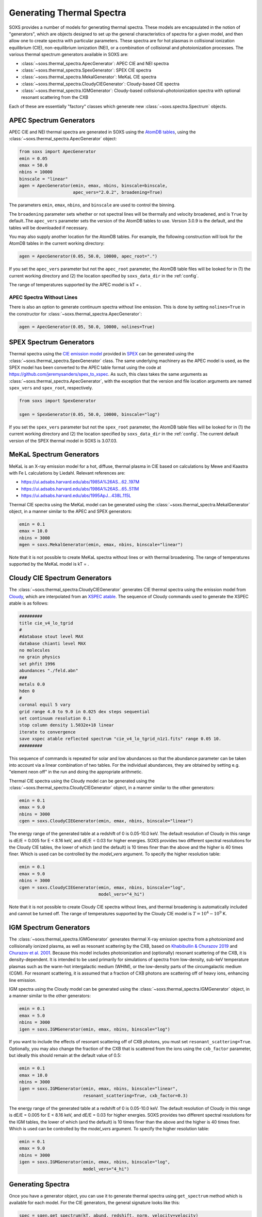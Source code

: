 .. _thermal-spectra:

Generating Thermal Spectra
==========================

SOXS provides a number of models for generating thermal spectra. These models are
encapsulated in the notion of "generators", which are objects designed to set up
the general characteristics of spectra for a given model, and then allow one to
create spectra with particular parameters. These spectra are for hot plasmas in
collisional ionization equilibrium (CIE), non-equilibrium ionization (NEI), or
a combination of collisional and photoionization processes. The various thermal
spectrum generators available in SOXS are:

* :class:`~soxs.thermal_spectra.ApecGenerator`: APEC CIE and NEI spectra
* :class:`~soxs.thermal_spectra.SpexGenerator`: SPEX CIE spectra
* :class:`~soxs.thermal_spectra.MekalGenerator`: MeKaL CIE spectra
* :class:`~soxs.thermal_spectra.CloudyCIEGenerator`: Cloudy-based CIE spectra
* :class:`~soxs.thermal_spectra.IGMGenerator`: Cloudy-based collisional+photoionization
  spectra with optional resonant scattering from the CXB

Each of these are essentially "factory" classes which generate new
:class:`~soxs.spectra.Spectrum` objects.

.. _apec-spectra:

APEC Spectrum Generators
------------------------

APEC CIE and NEI thermal spectra are generated in SOXS using the
`AtomDB tables <http://www.atomdb.org>`_, using the
:class:`~soxs.thermal_spectra.ApecGenerator` object:

.. code-block:: python

    from soxs import ApecGenerator
    emin = 0.05
    emax = 50.0
    nbins = 10000
    binscale = "linear"
    agen = ApecGenerator(emin, emax, nbins, binscale=binscale,
                         apec_vers="2.0.2", broadening=True)

The parameters ``emin``, ``emax``, ``nbins``, and ``binscale`` are used to
control the binning.

The ``broadening`` parameter sets whether or not spectral lines will be
thermally and velocity broadened, and is ``True`` by default..The
``apec_vers`` parameter sets the version of the AtomDB tables to use.
Version 3.0.9 is the default, and the tables will be downloaded if necessary.

You may also supply another location for the AtomDB tables. For example, the
following construction will look for the AtomDB tables in the current working
directory:

.. code-block:: python

    agen = ApecGenerator(0.05, 50.0, 10000, apec_root=".")

If you set the ``apec_vers`` parameter but not the ``apec_root`` parameter, the
AtomDB table files will be looked for in (1) the current working directory and
(2) the location specified by ``soxs_data_dir`` in the :ref:`config`.

The range of temperatures supported by the APEC model is kT = .

.. _nolines:

APEC Spectra Without Lines
++++++++++++++++++++++++++

There is also an option to generate continuum spectra without line emission.
This is done by setting ``nolines=True`` in the constructor for
:class:`~soxs.thermal_spectra.ApecGenerator`:

.. code-block:: python

    agen = ApecGenerator(0.05, 50.0, 10000, nolines=True)

.. _spex-spectra:

SPEX Spectrum Generators
------------------------

Thermal spectra using the
`CIE emission model <https://spex-xray.github.io/spex-help/models/cie.html>`_
provided in `SPEX <https://www.sron.nl/astrophysics-spex>`_ can be generated
using the :class:`~soxs.thermal_spectra.SpexGenerator` class. The same
underlying machinery as the APEC model is used, as the SPEX model has been
converted to the APEC table format using the code at
https://github.com/jeremysanders/spex_to_xspec. As such, this class takes the
same arguments as :class:`~soxs.thermal_spectra.ApecGenerator`, with the
exception that the version and file location arguments are named ``spex_vers``
and ``spex_root``, respectively.

.. code-block:: python

    from soxs import SpexGenerator

    sgen = SpexGenerator(0.05, 50.0, 10000, binscale="log")

If you set the ``spex_vers`` parameter but not the ``spex_root`` parameter, the
AtomDB table files will be looked for in (1) the current working directory and
(2) the location specified by ``soxs_data_dir`` in the :ref:`config`. The current
default version of the SPEX thermal model in SOXS is 3.07.03.

.. _mekal-spectra:

MeKaL Spectrum Generators
-------------------------

MeKaL is an X-ray emission model for a hot, diffuse, thermal plasma
in CIE based on calculations by Mewe and Kaastra with Fe L calculations
by Liedahl. Relevant references are:

* https://ui.adsabs.harvard.edu/abs/1985A%26AS...62..197M
* https://ui.adsabs.harvard.edu/abs/1986A%26AS...65..511M
* https://ui.adsabs.harvard.edu/abs/1995ApJ...438L.115L

Thermal CIE spectra using the MeKaL model can be generated using the
:class:`~soxs.thermal_spectra.MekalGenerator` object, in a manner
similar to the APEC and SPEX generators:

.. code-block:: python

    emin = 0.1
    emax = 10.0
    nbins = 3000
    mgen = soxs.MekalGenerator(emin, emax, nbins, binscale="linear")

Note that it is not possible to create MeKaL spectra without lines
or with thermal broadening. The range of temperatures supported by the
MeKaL model is kT = .

.. _cloudy-spectra:

Cloudy CIE Spectrum Generators
------------------------------

The :class:`~soxs.thermal_spectra.CloudyCIEGenerator` generates CIE
thermal spectra using the emission model from
`Cloudy <https://gitlab.nublado.org/cloudy/cloudy/-/wikis/home>`_, which
are interpolated from an
`XSPEC atable <https://heasarc.gsfc.nasa.gov/docs/heasarc/ofwg/docs/general/ogip_92_009/ogip_92_009.html>`_.
The sequence of Cloudy commands used to generate the XSPEC atable is
as follows:

.. code-block::

    #########
    title cie_v4_lo_tgrid
    #
    #database stout level MAX
    database chianti level MAX
    no molecules
    no grain physics
    set phfit 1996
    abundances "./feld.abn"
    ###
    metals 0.0
    hden 0
    #
    coronal equil 5 vary
    grid range 4.0 to 9.0 in 0.025 dex steps sequential
    set continuum resolution 0.1
    stop column density 1.5032e+18 linear
    iterate to convergence
    save xspec atable reflected spectrum "cie_v4_lo_tgrid_n1z1.fits" range 0.05 10.
    #########

This sequence of commands is repeated for solar and low abundances so that
the abundance parameter can be taken into account via a linear combination of
two tables. For the individual abundances, they are obtained by setting e.g.
"element neon off" in the run and doing the appropriate arithmetic.

Thermal CIE spectra using the Cloudy model can be generated using the
:class:`~soxs.thermal_spectra.CloudyCIEGenerator` object, in a manner
similar to the other generators:

.. code-block:: python

    emin = 0.1
    emax = 9.0
    nbins = 3000
    cgen = soxs.CloudyCIEGenerator(emin, emax, nbins, binscale="linear")

The energy range of the generated table at a redshift of 0 is 0.05-10.0 keV. The
default resolution of Cloudy in this range is dE/E = 0.005 for E < 8.16 keV, and
dE/E = 0.03 for higher energies. SOXS provides two different spectral resolutions
for the Cloudy CIE tables, the lower of which (and the default) is 10 times finer
than the above and the higher is 40 times finer. Which is used can be controlled
by the *model_vers* argument. To specify the higher resolution table:

.. code-block:: python

    emin = 0.1
    emax = 9.0
    nbins = 3000
    cgen = soxs.CloudyCIEGenerator(emin, emax, nbins, binscale="log",
                                   model_vers="4_hi")

Note that it is not possible to create Cloudy CIE spectra without lines, and
thermal broadening is automatically included and cannot be turned off. The
range of temperatures supported by the Cloudy CIE model is :math:`T = 10^4-10^9` K.

.. _igm-spectra:

IGM Spectrum Generators
-----------------------

The :class:`~soxs.thermal_spectra.IGMGenerator` generates thermal
X-ray emission spectra from a photoionized and collisionally ionized
plasma, as well as resonant scattering by the CXB, based on
`Khabibullin & Churazov 2019 <https://ui.adsabs.harvard.edu/abs/2019MNRAS.482.4972K/>`_
and `Churazov et al. 2001 <https://ui.adsabs.harvard.edu/abs/2001MNRAS.323...93C/>`_.
Because this model includes photoionization and (optionally) resonant
scattering of the CXB, it is density-dependent. It is intended to be used
primarily for simulations of spectra from low-density, sub-keV temperature
plasmas such as the warm-hot intergalactic medium (WHIM), or the low-density
parts of the circumgalactic medium (CGM). For resonant scattering, it is assumed
that a fraction of CXB photons are scattering off of heavy ions, enhancing line
emission.

IGM spectra using the Cloudy model can be generated using the
:class:`~soxs.thermal_spectra.IGMGenerator` object, in a manner
similar to the other generators:

.. code-block:: python

    emin = 0.1
    emax = 5.0
    nbins = 3000
    igen = soxs.IGMGenerator(emin, emax, nbins, binscale="log")

If you want to include the effects of resonant scattering off of CXB photons,
you must set ``resonant_scattering=True``. Optionally, you may also
change the fraction of the CXB that is scattered from the ions using the
``cxb_factor`` parameter, but ideally this should remain at the default value
of 0.5:

.. code-block:: python

    emin = 0.1
    emax = 10.0
    nbins = 3000
    igen = soxs.IGMGenerator(emin, emax, nbins, binscale="linear",
                             resonant_scattering=True, cxb_factor=0.3)

The energy range of the generated table at a redshift of 0 is 0.05-10.0 keV. The
default resolution of Cloudy in this range is dE/E = 0.005 for E < 8.16 keV, and
dE/E = 0.03 for higher energies. SOXS provides two different spectral resolutions
for the IGM tables, the lower of which (and the default) is 10 times finer
than the above and the higher is 40 times finer. Which is used can be controlled
by the *model_vers* argument. To specify the higher resolution table:

.. code-block:: python

    emin = 0.1
    emax = 9.0
    nbins = 3000
    igen = soxs.IGMGenerator(emin, emax, nbins, binscale="log",
                             model_vers="4_hi")

Generating Spectra
------------------

Once you have a generator object, you can use it to generate thermal
spectra using ``get_spectrum`` method which is available for each model.
For the CIE generators, the general signature looks like this:

.. code-block:: python

    spec = sgen.get_spectrum(kT, abund, redshift, norm, velocity=velocity)

and the parameters are:

* ``kT``: The temperature of the plasma, with default units of keV
* ``abund``: The metal abundance, in solar units.
  See :ref:`var-abund` below for more fine-grained control of abundances.
* ``redshift``: The redshift of the plasma
* ``norm``: The normalization of the model, assuming the standard prescription of
  :math:`10^{-14}\int{n_en_p}dV/[4\pi(1+z)^2D_A^2]` where :math:`n_e` and
  :math`n_p` are the electron and proton number densities, :math:`z` is the
  redshift, and :math:`D_A` is the angular diameter distance to the source. All
  units are in cgs.
* ``velocity``: The (optional) velocity broadening parameter, in units of km/s.
  If not zero, this broadens spectral lines using a Gaussian model assuming the
  ``velocity`` parameter is the velocity dispersion :math:`\sigma_v`. If not set,
  there is no velocity broadening. Currently only available for the
  :class:`~soxs.thermal_spectra.ApecGenerator` and
  :class:`~soxs.thermal_spectra.SpexGenerator` classes.

A more specific invocation may look like this:

.. code-block:: python

    kT = (6.0, "keV")
    abund = 0.3 # solar units
    redshift = 0.05
    norm = 1.0e-3
    velocity = (100.0, "km/s") # optional
    spec1 = agen.get_spectrum(kT, abund, redshift, norm, velocity=velocity)

``spec1`` is just a standard :class:`~soxs.spectra.Spectrum` object.

For the IGM generator, because it includes the effects of photoionization,
it also depends on the hydrogen number density, and the signature looks
like this:

.. code-block:: python

    spec = igen.get_spectrum(kT, nH, abund, redshift, norm)

Where the ``nH`` parameter is the number density of hydrogen atoms in units
of :math:`cm^{-3}`.

.. _var-abund:

Abundance Settings
------------------

By default, the various generators handle abundances greater than H and
He using the ``abund`` parameter in the various ``get_spectrum`` methods.
Exactly what abundances are set by this parameter depends on the model used:

* APEC and SPEX: Includes C, N, O, Ne, Mg, Al, Si, S, Ar, Ca, Fe, Ni (He
  fixed at abundance table value, Li, Be, B, F, Na, P, Cl, K, Sc, Ti,
  V, Cr, Mn, Co, Cu, Zn fixed at solar).
* MeKaL: Includes C, N, O, Ne, Na, Mg, Al, Si, S, Ar, Ca, Fe, Ni (He
  fixed at abundance table value, other elements not modeled)
* Cloudy CIE and IGM: He fixed at abundance table value, all higher
  elements up Zn to included.

More fine-grained control of individual elements is possible. All of the
generators accept a ``var_elem`` optional argument to specify which
elements should be allowed to vary freely:

.. code-block:: python

    var_elem = ["O", "Ca"] # allow oxygen and calcium to vary freely
    agen = ApecGenerator(0.05, 50.0, 10000, var_elem=var_elem, binscale="log")

Whatever elements are not specified here are assumed to be set as normal,
whether they are H, He, trace elements, or metals covered by the ``abund``
parameter.

.. note::

    For the APEC, SPEX, and MeKaL models, any of the elements listed above
    can be specified as variable. For the Cloudy CIE and IGM models, only
    the elements C, N, O, Ne, Fe, S, Si, Ca, and Mg can be variable.

Now, spectra which are created from this generator object using its
``get_spectrum`` method should set values for the abundances of these elements
in solar units. This is done by supplying the ``elem_abund`` dict like so:

.. code-block:: python

    kT = 6.0
    abund = 0.3 # for all other metals
    redshift = 0.05
    norm = 1.0e-3
    O_abund = 0.5
    Ca_abund = 0.4
    spec = agen.get_spectrum(kT, abund, redshift, norm,
                             elem_abund={"O": O_abund, "Ca": Ca_abund})

Note that setting the ``abund`` parameter is still necessary for the other
metals.

All abundances are relative to the
`Anders & Grevesse 1989 <http://adsabs.harvard.edu/abs/1989GeCoA..53..197A>`_
tables. See :ref:`changing-abund-tables` to see how to use a different table.

.. _nei:

Non-Equilibrium Ionization Spectra with APEC
++++++++++++++++++++++++++++++++++++++++++++

A variation on specifying variable abundances in SOXS allows one to construct
non-equilibrium ionization (NEI) spectra. In this case, all ions one desires to
contribute to the spectrum must be put in by hand, with the exception of H and
He, which may be specified, but if they are not they are assumed to be fully
ionized at their Solar abundances.

To create an :class:`~soxs.thermal_spectra.ApecGenerator` object which produces
NEI spectra, one must specify not only the elements one wants but also their
ionization states. The notation is to represent an ion by the element first,
followed by the ``^`` symbol, followed by its ionization state. So for oxygen,
:math:`O^{+1}` would correspond to ``"O^1"``, and so on. The keyword argument
``nei=True`` must also be set. An example using four oxygen ions and two
nitrogen ions is shown below:

.. code-block:: python

    var_elem = ["O^1", "O^2", "O^3", "O^4", "N^4", "N^5"]
    agen = ApecGenerator(0.05, 10.0, 10000, var_elem=var_elem, nei=True)

Once this has been created, we use a special method for NEI spectra,
:meth:`~soxs.thermal_spectra.ApecGenerator.get_nei_spectrum`

.. code-block:: python

    kT = 5.0
    norm = 1.0e-3
    redshift = 0.0
    elem_abund = {"O^1": 0.3, "O^2": 0.5, "O^3": 0.2, "O^4": 0.5,
                  "N^4": 0.2, "N^5": 0.4}
    spec = agen.get_nei_spectrum(kT, elem_abund, redshift, norm)

.. warning::

    SOXS does not make any assumptions about the correctness of the
    relative ion abundances which you input into
    :meth:`~soxs.thermal_spectra.ApecGenerator.get_nei_spectrum`. It
    assumes you have run a NEI code to determine the correct abundances,
    and only computes the spectrum.

.. warning::

    Generating NEI spectra is not currently possible for any model other
    than the APEC model.

.. _changing-abund-tables:

Changing Abundance Tables
-------------------------

The abundance parameters discussed so far assume abundance of a particular
element or a number of elements relative to the Solar value. Underlying this
are the values of the Solar abundances themselves. By default, SOXS uses the
abundance table from
`Anders & Grevesse 1989 <http://adsabs.harvard.edu/abs/1989GeCoA..53..197A>`_.
However, it is possible to change the Solar abundance table in SOXS for the
:class:`~soxs.thermal_spectra.ApecGenerator`,
:class:`~soxs.thermal_spectra.SpexGenerator`,
and :class:`~soxs.thermal_spectra.MekalGenerator` classes.

The abundance tables included with SOXS are:

* ``"angr"``: `Anders & Grevesse 1989 <http://adsabs.harvard.edu/abs/1989GeCoA..53..197A>`_
* ``"aspl"``: `Asplund et al. 2009 <http://adsabs.harvard.edu/abs/2009ARA%26A..47..481A>`_
* ``"wilm"``: `Wilms et al. 2000 <http://adsabs.harvard.edu/abs/2000ApJ...542..914W>`_
* ``"lodd"``: `Lodders 2003 <http://adsabs.harvard.edu/abs/2003ApJ...591.1220L>`_
* ``"feld"``: `Feldman 1992 <https://ui.adsabs.harvard.edu/abs/1992PhyS...46..202F>`_
* ``"cl17.03"``: The abundances used by default in Cloudy 17.03.

The easiest way to ensure that you always use a particular abundance table
is to set the ``abund_table`` element in the :ref:`config`, like so:

.. code-block:: parsed-literal

    [soxs]
    soxs_data_dir = /Users/jzuhone/Data/soxs
    abund_table = lodd

However, the Solar abundance table can also be changed on-the-fly for the APEC,
SPEX, or MeKaL models like this:

.. code-block:: python

    agen = ApecGenerator(0.05, 50.0, 10000, abund_table="aspl")

Alternatively, one can supply their own abundance table by providing a NumPy
array, list, or tuple of abundances 30 elements in length corresponding to
the Solar abundances relative to hydrogen in the order of H, He, Li, Be, B,
C, N, O, F, Ne, Na, Mg, Al, Si, P, S, Cl, Ar, K, Ca, Sc, Ti, V, Cr, Mn, Fe,
Co, Ni, Cu, and Zn. An example:

.. code-block:: python

    my_abund = np.array([1.00E+00, 8.51E-02, 1.12E-11, 2.40E-11, 5.01E-10,
                         2.69E-04, 6.76E-05, 4.90E-04, 3.63E-08, 8.51E-05,
                         1.74E-06, 3.98E-05, 2.82E-06, 3.24E-05, 2.57E-07,
                         1.32E-05, 3.16E-07, 2.51E-06, 1.07E-07, 2.19E-06,
                         1.41E-09, 8.91E-08, 8.51E-09, 4.37E-07, 2.69E-07,
                         3.16E-05, 9.77E-08, 1.66E-06, 1.55E-08, 3.63E-08])

    agen = ApecGenerator(0.05, 50.0, 10000, abund_table=my_abund)

.. warning::

    It is currently not possible to change the abundance table for either the
    Cloudy CIE or IGM models, as they always use ``"feld"``.

.. warning::

    Although it is possible to specify a custom table of abundances from a
    file for the simulation of thermal spectra, this is not possible for the
    TBabs abundance model used in SOXS--one must instead use one of the
    included options mentioned above. See :ref:`galactic_abs`.

.. _downloading-thermal-tables:

Downloading Thermal Spectra Tables
----------------------------------

SOXS will download the thermal spectra tables necessary to create spectra
using the different models, and store them in the location for SOXS data
specified in the SOXS configuration (see :ref:`config` for more information).
However, if you would like to download data for a specific model to a
particular location, SOXS provides the
:func:`~soxs.thermal_spectra.download_spectrum_tables` function. Specific
model files can be downloaded using the following syntax:

* ``"apec"``: Downloads the latest version of the APEC tables for
  :class:`~soxs.thermal_spectra.APECGenerator`. To download a particular
  version, specify (e.g.) ``"apec_v3.0.9"``, or to download the NEI version
  of the tables, specify ``"apec_v3.0.9_nei"``.
* ``"spex"``: Downloads the latest version of the SPEX tables for
  :class:`~soxs.thermal_spectra.SPEXGenerator`. To download a particular
  version, specify (e.g.) ``"spex_v3.06.01"``.
* ``"cie"``: Downloads the latest version of the low-resolution tables for
  :class:`~soxs.thermal_spectra.CloudyCIEGenerator`. Specify ``"cie_v4_hi"``
  to get the high-resolution version of the tables.
* ``"igm"``: Downloads the latest version of the low-resolution tables for
  :class:`~soxs.thermal_spectra.IGMGenerator`. Specify ``"igm_v4_hi"`` to get
  the high-resolution version of the tables.
* ``"mekal"``: Downloads the MeKaL table.

Download files to the current working directory:

.. code-block:: python

    soxs.download_spectrum_tables("mekal")

or to a location ``loc`` of your choice:

.. code-block:: python

    soxs.download_spectrum_tables("cie_v4_hi", loc="/Users/jzuhone/Data")
